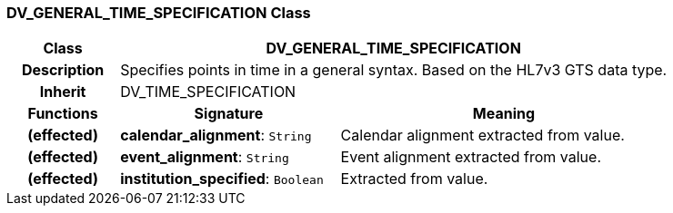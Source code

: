 === DV_GENERAL_TIME_SPECIFICATION Class

[cols="^1,2,3"]
|===
h|*Class*
2+^h|*DV_GENERAL_TIME_SPECIFICATION*

h|*Description*
2+a|Specifies points in time in a general syntax. Based on the HL7v3 GTS data type.

h|*Inherit*
2+|DV_TIME_SPECIFICATION

h|*Functions*
^h|*Signature*
^h|*Meaning*

h|(effected)
|*calendar_alignment*: `String`
a|Calendar alignment extracted from value.

h|(effected)
|*event_alignment*: `String`
a|Event alignment extracted from value. 

h|(effected)
|*institution_specified*: `Boolean`
a|Extracted from value.
|===
